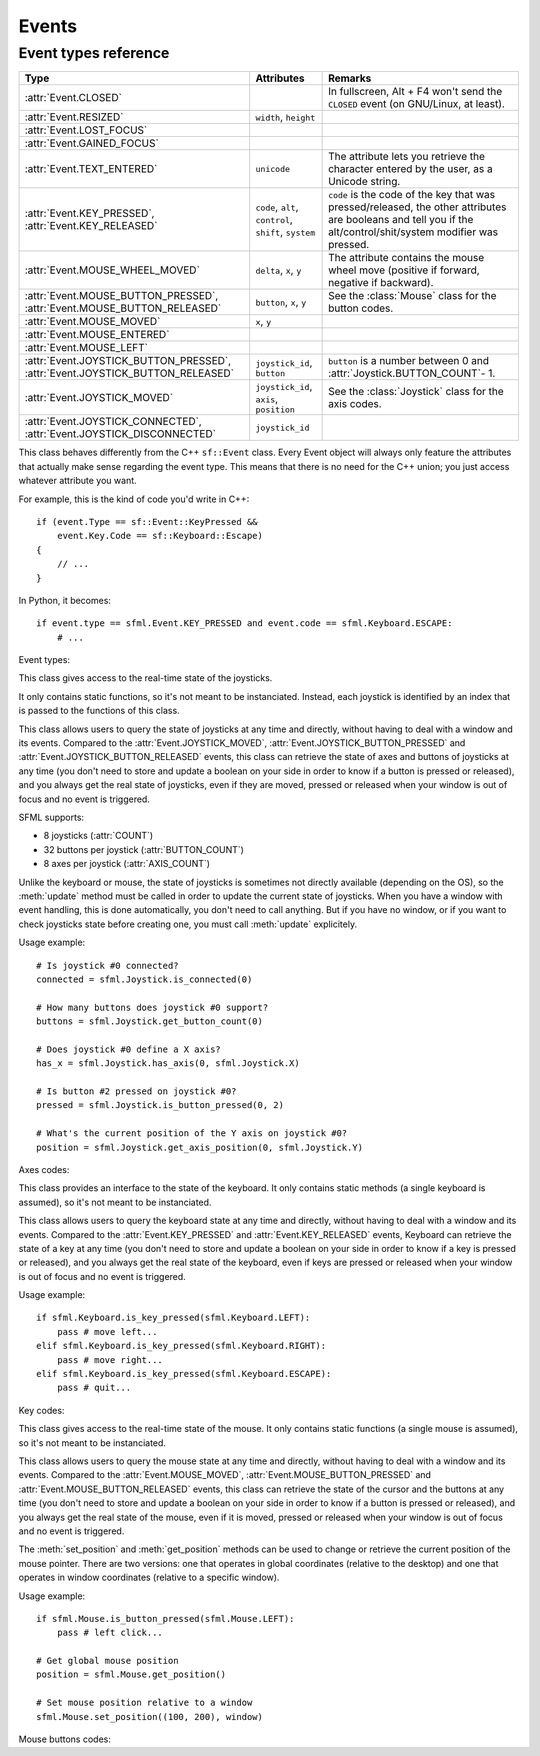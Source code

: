 .. Copyright 2011, 2012 Bastien Léonard. All rights reserved.

.. Redistribution and use in source (reStructuredText) and 'compiled'
   forms (HTML, PDF, PostScript, RTF and so forth) with or without
   modification, are permitted provided that the following conditions are
   met:

.. 1. Redistributions of source code (reStructuredText) must retain
   the above copyright notice, this list of conditions and the
   following disclaimer as the first lines of this file unmodified.

.. 2. Redistributions in compiled form (converted to HTML, PDF,
   PostScript, RTF and other formats) must reproduce the above
   copyright notice, this list of conditions and the following
   disclaimer in the documentation and/or other materials provided
   with the distribution.

.. THIS DOCUMENTATION IS PROVIDED BY BASTIEN LÉONARD ``AS IS'' AND ANY
   EXPRESS OR IMPLIED WARRANTIES, INCLUDING, BUT NOT LIMITED TO, THE
   IMPLIED WARRANTIES OF MERCHANTABILITY AND FITNESS FOR A PARTICULAR
   PURPOSE ARE DISCLAIMED. IN NO EVENT SHALL BASTIEN LÉONARD BE LIABLE
   FOR ANY DIRECT, INDIRECT, INCIDENTAL, SPECIAL, EXEMPLARY, OR
   CONSEQUENTIAL DAMAGES (INCLUDING, BUT NOT LIMITED TO, PROCUREMENT OF
   SUBSTITUTE GOODS OR SERVICES; LOSS OF USE, DATA, OR PROFITS; OR
   BUSINESS INTERRUPTION) HOWEVER CAUSED AND ON ANY THEORY OF LIABILITY,
   WHETHER IN CONTRACT, STRICT LIABILITY, OR TORT (INCLUDING NEGLIGENCE
   OR OTHERWISE) ARISING IN ANY WAY OUT OF THE USE OF THIS DOCUMENTATION,
   EVEN IF ADVISED OF THE POSSIBILITY OF SUCH DAMAGE.


Events
======


.. module:: sfml


.. _event_types_reference:

Event types reference
^^^^^^^^^^^^^^^^^^^^^

============================================================================= ===================================================== ==========
Type                                                                          Attributes                                            Remarks
============================================================================= ===================================================== ==========
:attr:`Event.CLOSED`                                                                                                                In fullscreen, Alt + F4 won't send the ``CLOSED`` event (on GNU/Linux, at least).
:attr:`Event.RESIZED`                                                         ``width``, ``height``
:attr:`Event.LOST_FOCUS`
:attr:`Event.GAINED_FOCUS`
:attr:`Event.TEXT_ENTERED`                                                    ``unicode``                                           The attribute lets you retrieve the character entered by the user, as a Unicode string.
:attr:`Event.KEY_PRESSED`, :attr:`Event.KEY_RELEASED`                         ``code``, ``alt``, ``control``, ``shift``, ``system`` ``code`` is the code of the key that was pressed/released, the other attributes are booleans and tell you if the alt/control/shit/system modifier was pressed.
:attr:`Event.MOUSE_WHEEL_MOVED`                                               ``delta``, ``x``, ``y``                               The attribute contains the mouse wheel move (positive if forward, negative if backward).
:attr:`Event.MOUSE_BUTTON_PRESSED`, :attr:`Event.MOUSE_BUTTON_RELEASED`       ``button``, ``x``, ``y``                              See the :class:`Mouse` class for the button codes.
:attr:`Event.MOUSE_MOVED`                                                     ``x``, ``y``
:attr:`Event.MOUSE_ENTERED`
:attr:`Event.MOUSE_LEFT`
:attr:`Event.JOYSTICK_BUTTON_PRESSED`, :attr:`Event.JOYSTICK_BUTTON_RELEASED` ``joystick_id``, ``button``                           ``button`` is a number between 0 and :attr:`Joystick.BUTTON_COUNT`- 1.
:attr:`Event.JOYSTICK_MOVED`                                                  ``joystick_id``, ``axis``, ``position``               See the :class:`Joystick` class for the axis codes.
:attr:`Event.JOYSTICK_CONNECTED`, :attr:`Event.JOYSTICK_DISCONNECTED`         ``joystick_id``
============================================================================= ===================================================== ==========



.. class:: Event

   This class behaves differently from the C++ ``sf::Event`` class.
   Every Event object will always only feature the attributes that
   actually make sense regarding the event type.  This means that
   there is no need for the C++ union; you just access whatever
   attribute you want.

   For example, this is the kind of code you'd write in C++::

      if (event.Type == sf::Event::KeyPressed &&
          event.Key.Code == sf::Keyboard::Escape)
      {
          // ...
      }

   In Python, it becomes::

      if event.type == sfml.Event.KEY_PRESSED and event.code == sfml.Keyboard.ESCAPE:
          # ...

   .. attribute:: NAMES

      A class attribute that maps event codes to a short description::

         >>> sfml.Event.NAMES[sfml.Event.CLOSED]
         'Closed'
         >>> sfml.Event.NAMES[sfml.Event.KEY_PRESSED]
         'Key pressed'

      If you want to print this information about a specific object,
      you can simply use ``print``; ``Event.__str__()`` will look up
      the description for you.

   Event types:

   .. attribute:: CLOSED

      The window requested to be closed.

   .. attribute:: RESIZED

      The window was resized.

   .. attribute:: LOST_FOCUS

      The window lost focus.

   .. attribute:: GAINED_FOCUS

      The window gained focus.

   .. attribute:: TEXT_ENTERED

      A character was entered.

   .. attribute:: KEY_PRESSED

      A key was pressed.

   .. attribute:: KEY_RELEASED

      A key was released.

   .. attribute:: MOUSE_WHEEL_MOVED

      The mouse wheel was scrolled.

   .. attribute:: MOUSE_BUTTON_PRESSED

      A mouse button was pressed.

   .. attribute:: MOUSE_BUTTON_RELEASED

      A mouse button was released.

   .. attribute:: MOUSE_MOVED

      The mouse cursors moved.

   .. attribute:: MOUSE_ENTERED

      The mouse cursor entered the area of the window.

   .. attribute:: MOUSE_LEFT

      The mouse cursor entered the area of the window.

   .. attribute:: JOYSTICK_BUTTON_PRESSED

      A joystick button was pressed.

   .. attribute:: JOYSTICK_BUTTON_RELEASED

      A joystick button was released.

   .. attribute:: JOYSTICK_MOVED

      The joystick moved along an axis.

   .. attribute:: JOYSTICK_CONNECTED

      A joystick was connected.

   .. attribute:: JOYSTICK_DISCONNECTED

      A joystick was disconnected.



.. class:: Joystick

   This class gives access to the real-time state of the joysticks.

   It only contains static functions, so it's not meant to be
   instanciated. Instead, each joystick is identified by an index that
   is passed to the functions of this class.

   This class allows users to query the state of joysticks at any time
   and directly, without having to deal with a window and its
   events. Compared to the :attr:`Event.JOYSTICK_MOVED`,
   :attr:`Event.JOYSTICK_BUTTON_PRESSED` and
   :attr:`Event.JOYSTICK_BUTTON_RELEASED` events, this class can
   retrieve the state of axes and buttons of joysticks at any time
   (you don't need to store and update a boolean on your side in order
   to know if a button is pressed or released), and you always get the
   real state of joysticks, even if they are moved, pressed or
   released when your window is out of focus and no event is
   triggered.

   SFML supports:

   * 8 joysticks (:attr:`COUNT`)
   * 32 buttons per joystick (:attr:`BUTTON_COUNT`)
   * 8 axes per joystick (:attr:`AXIS_COUNT`)

   Unlike the keyboard or mouse, the state of joysticks is sometimes
   not directly available (depending on the OS), so the :meth:`update`
   method must be called in order to update the current state of
   joysticks. When you have a window with event handling, this is done
   automatically, you don't need to call anything. But if you have no
   window, or if you want to check joysticks state before creating
   one, you must call :meth:`update` explicitely.

   Usage example::

      # Is joystick #0 connected?
      connected = sfml.Joystick.is_connected(0)

      # How many buttons does joystick #0 support?
      buttons = sfml.Joystick.get_button_count(0)

      # Does joystick #0 define a X axis?
      has_x = sfml.Joystick.has_axis(0, sfml.Joystick.X)

      # Is button #2 pressed on joystick #0?
      pressed = sfml.Joystick.is_button_pressed(0, 2)

      # What's the current position of the Y axis on joystick #0?
      position = sfml.Joystick.get_axis_position(0, sfml.Joystick.Y)

   .. attribute:: COUNT

      The maximum number of supported joysticks.      

   .. attribute:: BUTTON_COUNT

      The maximum number of supported buttons.

   .. attribute:: AXIS_COUNT

      The maximum number of supported axes.

   .. _refevents_axescodes:

   Axes codes:

   .. attribute:: X

      The *x* axis.

   .. attribute:: Y

      The *y* axis.

   .. attribute:: Z

      The *z* axis.

   .. attribute:: R

      The *r* axis.

   .. attribute:: U

      The *u* axis.

   .. attribute:: V

      The *v* axis.


   .. attribute:: POV_X

      The *x* axis of the point-of-view hat.

   .. attribute:: POV_Y

      The *y* axis of the point-of-view hat.

   .. classmethod:: is_connected(int joystick)

      Return ``True`` is *joystick* is connected, otherwise ``False``
      is returned.

   .. classmethod:: get_button_count(int joystick)

      Return the number of buttons supported by *joystick*. If the
      joystick is not connected, return 0.

   .. classmethod:: has_axis(int joystick, int axis)

      Return whether *joystick* supports the given *axis*. If the
      joystick isn't connected, ``False`` is returned. *axis* should
      be an :ref:`axis code <refevents_axescodes>`.

   .. classmethod:: is_button_pressed(int joystick, int button)

      Return whether *button* is pressed on *joystick*. If the
      joystick isn't connected, ``False`` is returned.

   .. classmethod:: get_axis_position(int joystick, int axis)

      Return the current position along *axis* as a float. If the
      joystick is not connected, 0.0 is returned. *axis* should be an
      :ref:`axis code <refevents_axescodes>`.

   .. classmetho:: update()

      Update the state of all the joysticks. You don't need to call
      this method yourself in most cases. If you haven't created any
      window, however, you will need to call it to update the joystick
      state.


.. class:: Keyboard

   This class provides an interface to the state of the keyboard. It
   only contains static methods (a single keyboard is assumed), so
   it's not meant to be instanciated.

   This class allows users to query the keyboard state at any time and
   directly, without having to deal with a window and its
   events. Compared to the :attr:`Event.KEY_PRESSED` and
   :attr:`Event.KEY_RELEASED` events, Keyboard can retrieve the state
   of a key at any time (you don't need to store and update a boolean
   on your side in order to know if a key is pressed or released), and
   you always get the real state of the keyboard, even if keys are
   pressed or released when your window is out of focus and no event
   is triggered.

   Usage example::

      if sfml.Keyboard.is_key_pressed(sfml.Keyboard.LEFT):
          pass # move left...
      elif sfml.Keyboard.is_key_pressed(sfml.Keyboard.RIGHT):
          pass # move right...
      elif sfml.Keyboard.is_key_pressed(sfml.Keyboard.ESCAPE):
          pass # quit...

   .. _refevents_keycodes:

   Key codes:

   .. attribute:: A
   .. attribute:: B
   .. attribute:: C
   .. attribute:: D
   .. attribute:: E
   .. attribute:: F
   .. attribute:: G
   .. attribute:: H
   .. attribute:: I
   .. attribute:: J
   .. attribute:: K
   .. attribute:: L
   .. attribute:: M
   .. attribute:: N
   .. attribute:: O
   .. attribute:: P
   .. attribute:: Q
   .. attribute:: R
   .. attribute:: S
   .. attribute:: T
   .. attribute:: U
   .. attribute:: V
   .. attribute:: W
   .. attribute:: X
   .. attribute:: Y
   .. attribute:: Z
   .. attribute:: NUM0

      The 0 key.

   .. attribute:: NUM1

      The 1 key.

   .. attribute:: NUM2

      The 2 key.

   .. attribute:: NUM3

      The 3 key.

   .. attribute:: NUM4

      The 4 key.

   .. attribute:: NUM5

      The 5 key.

   .. attribute:: NUM6

      The 6 key.

   .. attribute:: NUM7

      The 7 key.

   .. attribute:: NUM8

      The 8 key.

   .. attribute:: NUM9

      The 9 key.

   .. attribute:: ESCAPE
   .. attribute:: L_CONTROL

      The left control key.

   .. attribute:: L_SHIFT

      The left shift key.

   .. attribute:: L_ALT

      The left alt key.

   .. attribute:: L_SYSTEM

      The left OS-specific key, e.g. window, apple or home key.

   .. attribute:: R_CONTROL

      The right control key.

   .. attribute:: R_SHIFT

      The right shift key.

   .. attribute:: R_ALT

      The right alt key.

   .. attribute:: R_SYSTEM

      The right OS-specific key, e.g. window, apple or home key.

   .. attribute:: MENU

      The menu key.

   .. attribute:: L_BRACKET

      The ``[`` key.

   .. attribute:: R_BRACKET

      The ``]`` key.

   .. attribute:: SEMI_COLON

      The ``;`` key.

   .. attribute:: COMMA

      The ``,`` key.

   .. attribute:: PERIOD

      The ``.`` key.

   .. attribute:: QUOTE

      The ``'`` key.

   .. attribute:: SLASH

      The ``/`` key.

   .. attribute:: BACK_SLASH

      The ``\`` key.

   .. attribute:: TILDE

      The ``~`` key.

   .. attribute:: EQUAL

      The ``=`` key.

   .. attribute:: DASH

      The ``-`` key.

   .. attribute:: SPACE
   .. attribute:: RETURN
   .. attribute:: BACK

      The backspace key.

   .. attribute:: TAB

      The tabulation key.

   .. attribute:: PAGE_UP
   .. attribute:: PAGE_DOWN
   .. attribute:: END
   .. attribute:: HOME
   .. attribute:: INSERT
   .. attribute:: DELETE
   .. attribute:: ADD

      The ``+`` key.

   .. attribute:: SUBTRACT

      The ``-`` key.

   .. attribute:: MULTIPLY

      The ``*`` key.

   .. attribute:: DIVIDE

      The ``/`` key.

   .. attribute:: LEFT

      The left arrow.

   .. attribute:: RIGHT

      The right arrow.

   .. attribute:: UP

      The up arrow.

   .. attribute:: DOWN

      The down arrow.

   .. attribute:: NUMPAD0

      The numpad 0 key.

   .. attribute:: NUMPAD1

      The numpad 1 key.

   .. attribute:: NUMPAD2

      The numpad 2 key.

   .. attribute:: NUMPAD3

      The numpad 3 key.

   .. attribute:: NUMPAD4

      The numpad 4 key.

   .. attribute:: NUMPAD5

      The numpad 5 key.

   .. attribute:: NUMPAD6

      The numpad 6 key.

   .. attribute:: NUMPAD7

      The numpad 7 key.

   .. attribute:: NUMPAD8

      The numpad 8 key.

   .. attribute:: NUMPAD9

      The numpad 9 key.

   .. attribute:: F1
   .. attribute:: F2
   .. attribute:: F3
   .. attribute:: F4
   .. attribute:: F5
   .. attribute:: F6
   .. attribute:: F7
   .. attribute:: F8
   .. attribute:: F9
   .. attribute:: F10
   .. attribute:: F11
   .. attribute:: F12
   .. attribute:: F13
   .. attribute:: F14
   .. attribute:: F15
   .. attribute:: PAUSE
   .. attribute:: KEY_COUNT

      The total number of keyboard keys.

   .. classmethod:: is_key_pressed(int key)

      Return ``True`` if *key* is pressed, otherwise ``False`` is
      returned. *key* should a value from the :ref:`key codes
      <refevents_keycodes>`.


.. class:: Mouse

   This class gives access to the real-time state of the mouse. It
   only contains static functions (a single mouse is assumed), so it's
   not meant to be instanciated.

   This class allows users to query the mouse state at any time and
   directly, without having to deal with a window and its
   events. Compared to the :attr:`Event.MOUSE_MOVED`,
   :attr:`Event.MOUSE_BUTTON_PRESSED` and
   :attr:`Event.MOUSE_BUTTON_RELEASED` events, this class can retrieve
   the state of the cursor and the buttons at any time (you don't need
   to store and update a boolean on your side in order to know if a
   button is pressed or released), and you always get the real state
   of the mouse, even if it is moved, pressed or released when your
   window is out of focus and no event is triggered.

   The :meth:`set_position` and :meth:`get_position` methods can be
   used to change or retrieve the current position of the mouse
   pointer. There are two versions: one that operates in global
   coordinates (relative to the desktop) and one that operates in
   window coordinates (relative to a specific window).

   Usage example::

      if sfml.Mouse.is_button_pressed(sfml.Mouse.LEFT):
          pass # left click...

      # Get global mouse position
      position = sfml.Mouse.get_position()

      # Set mouse position relative to a window
      sfml.Mouse.set_position((100, 200), window)

   .. _eventsref_mousebuttons:

   Mouse buttons codes:

   .. attribute:: LEFT

      The left mouse button.

   .. attribute:: RIGHT

      The right mouse button.

   .. attribute:: MIDDLE

      The middle (wheel) mouse button.

   .. attribute:: X_BUTTON1

      The first extra mouse button.

   .. attribute:: X_BUTTON2

      The second extra mouse button.

   .. attribute:: BUTTON_COUNT

      The total number of mouse buttons.

   .. classmethod:: is_button_pressed(int button)

      Return ``True`` if *button* is pressed, otherwise returns
      ``False``. *button* should be a :ref:`mouse button
      code<eventsref_mousebuttons>`.

   .. classmethod:: get_position([window])

      Return a tuple with the current position of the cursor. With no
      arguments, the global position on the desktop is returned. If a
      *window* argument is provided, the position relative to the
      window is returned.

   .. classmethod:: set_position(tuple position[, window])

      Set the current position of the cursor. With only one argument,
      *position* is considered a as global desktop position. If a
      *window* argument is provided, the position is considered as
      relative to the window.
